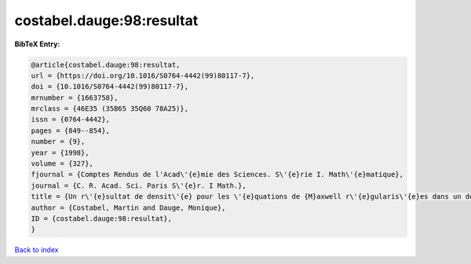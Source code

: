 costabel.dauge:98:resultat
==========================

.. :cite:t:`costabel.dauge:98:resultat`

.. bibliography:: ../../All.bib

**BibTeX Entry:**

.. code-block:: bibtex

   @article{costabel.dauge:98:resultat,
   url = {https://doi.org/10.1016/S0764-4442(99)80117-7},
   doi = {10.1016/S0764-4442(99)80117-7},
   mrnumber = {1663758},
   mrclass = {46E35 (35B65 35Q60 78A25)},
   issn = {0764-4442},
   pages = {849--854},
   number = {9},
   year = {1998},
   volume = {327},
   fjournal = {Comptes Rendus de l'Acad\'{e}mie des Sciences. S\'{e}rie I. Math\'{e}matique},
   journal = {C. R. Acad. Sci. Paris S\'{e}r. I Math.},
   title = {Un r\'{e}sultat de densit\'{e} pour les \'{e}quations de {M}axwell r\'{e}gularis\'{e}es dans un domaine lipschitzien},
   author = {Costabel, Martin and Dauge, Monique},
   ID = {costabel.dauge:98:resultat},
   }

`Back to index <../index>`_
